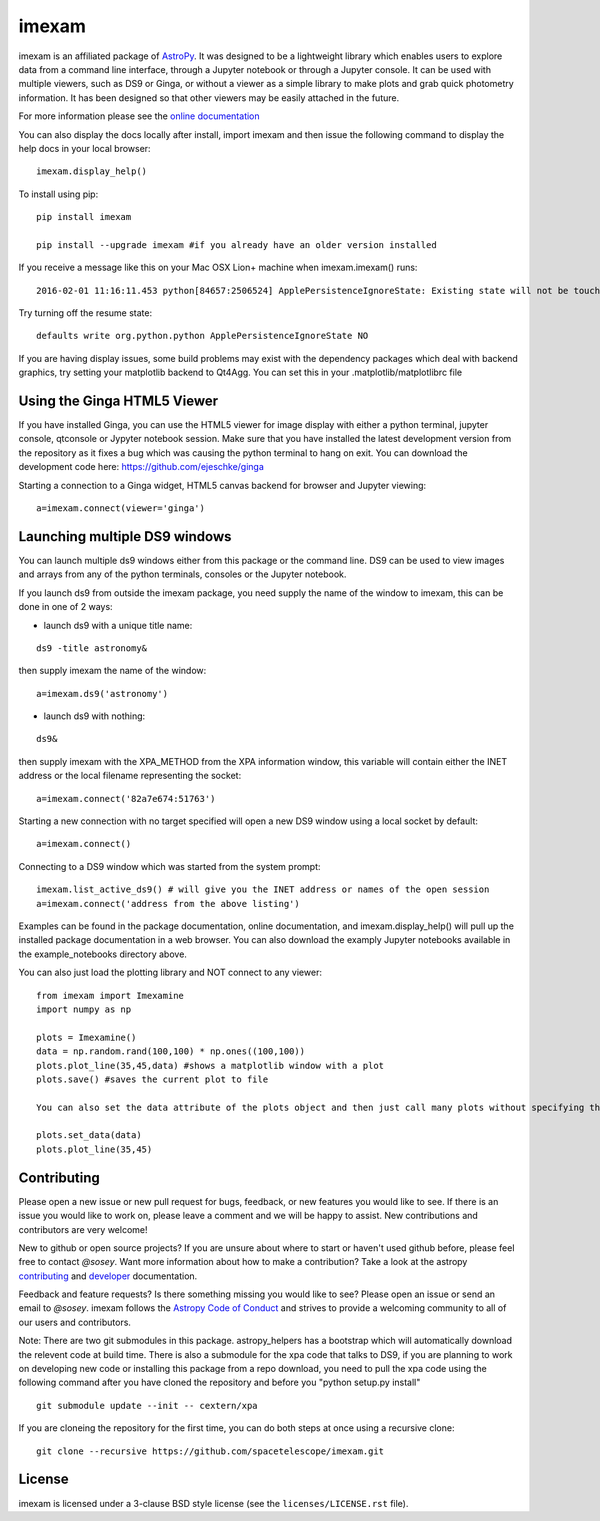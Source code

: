 imexam
======

.. image:: https://travis-ci.org/spacetelescope/imexam.svg?branch=master
    :target: https://travis-ci.org/spacetelescope/imexam
    :alt: CI Testing Status

.. image:: https://readthedocs.org/projects/imexam/badge/?version=latest
    :target: https://readthedocs.org/projects/imexam/?badge=latest
    :alt: Documentation Status

.. image:: https://coveralls.io/repos/github/spacetelescope/imexam/badge.svg?branch=master 
    :target: https://coveralls.io/github/spacetelescope/imexam?branch=master
    :alt: Test Coverage Status

.. image:: http://img.shields.io/badge/powered%20by-AstroPy-orange.svg?style=flat
    :target: http://www.astropy.org
    :alt: Powered by Astropy Badge
    

imexam is an affiliated package of `AstroPy`_. It was designed to be a lightweight library which enables users to explore data from a command line interface, through a Jupyter notebook or through a Jupyter console. It can be used with multiple viewers, such as DS9 or Ginga, or without a viewer as a simple library to make plots and grab quick photometry information. It has been designed so that other viewers may be easily attached in the future. 

For more information please see the `online documentation <http://imexam.readthedocs.io/>`_

You can also display the docs locally after install, import imexam and then issue the following command to display the help docs in your local browser:

::

    imexam.display_help()

To install using pip:

::

    pip install imexam

    pip install --upgrade imexam #if you already have an older version installed


If you receive a message like this on your Mac OSX Lion+ machine when imexam.imexam() runs:

::

    2016-02-01 11:16:11.453 python[84657:2506524] ApplePersistenceIgnoreState: Existing state will not be touched.


Try turning off the resume state:

::

    defaults write org.python.python ApplePersistenceIgnoreState NO


If you are having display issues, some build problems may exist with the dependency packages which deal with backend graphics, try setting your matplotlib backend to Qt4Agg. You can set this in your .matplotlib/matplotlibrc file

Using the Ginga HTML5 Viewer
----------------------------

If you have installed Ginga, you can use the HTML5 viewer for image display with either a python terminal, jupyter console, qtconsole or Jypyter notebook session. Make sure that you have installed the latest development version from the repository as it fixes a bug which was causing the python terminal to hang on exit. You can download the development code here: https://github.com/ejeschke/ginga

Starting a connection to a Ginga widget, HTML5 canvas backend for browser and Jupyter viewing:

::

    a=imexam.connect(viewer='ginga')



Launching multiple DS9 windows
------------------------------

You can launch multiple ds9 windows either from this package or the command line. DS9 can be used to view images and arrays from any of the python terminals, consoles or the Jupyter notebook.

If you launch ds9 from outside the imexam package, you need supply the name of the window to imexam, this can be done in one of 2 ways:

* launch ds9 with a unique title name:

::

    ds9 -title astronomy&

then supply imexam the name of the window:

::

    a=imexam.ds9('astronomy')

* launch ds9 with nothing:

::

    ds9&

then supply imexam with the XPA_METHOD from the XPA information window, this variable will
contain either the INET address or the local filename representing the socket:

::

    a=imexam.connect('82a7e674:51763')


Starting a new connection with no target specified will open a new DS9 window using a local socket by default:

::

    a=imexam.connect()
    
Connecting to a DS9 window which was started from the system prompt:

::

    imexam.list_active_ds9() # will give you the INET address or names of the open session
    a=imexam.connect('address from the above listing')


Examples can be found in the package documentation, online documentation, and imexam.display_help() will pull up the installed package documentation in a web browser. You can also download the examply Jupyter notebooks available in the example_notebooks directory above.


You can also just load the plotting library and NOT connect to any viewer:

::

    from imexam import Imexamine
    import numpy as np

    plots = Imexamine()
    data = np.random.rand(100,100) * np.ones((100,100))
    plots.plot_line(35,45,data) #shows a matplotlib window with a plot
    plots.save() #saves the current plot to file
    
    You can also set the data attribute of the plots object and then just call many plots without specifying the data again:
    
    plots.set_data(data)
    plots.plot_line(35,45)

Contributing
------------

Please open a new issue or new pull request for bugs, feedback, or new features
you would like to see.   If there is an issue you would like to work on, please
leave a comment and we will be happy to assist.   New contributions and 
contributors are very welcome!

New to github or open source projects?  If you are unsure about where to start
or haven't used github before, please feel free to contact `@sosey`. 
Want more information about how to make a contribution?  Take a look at 
the astropy `contributing`_ and `developer`_ documentation.

Feedback and feature requests?   Is there something missing you would like 
to see?  Please open an issue or send an email to  `@sosey`. imexam follows the `Astropy Code of Conduct`_ and strives to provide a 
welcoming community to all of our users and contributors.  

Note: There are two git submodules in this package. astropy_helpers has a bootstrap which 
will automatically download the relevent code at build time. There is also a submodule
for the xpa code that talks to DS9, if you are planning to work on developing new code or installing this
package from a repo download, you need to pull the xpa code using the following command
after you have cloned the repository and before you "python setup.py install"


::

    git submodule update --init -- cextern/xpa


If you are cloneing the repository for the first time, you can do both steps at once using a recursive clone:

::

    git clone --recursive https://github.com/spacetelescope/imexam.git

License
-------

imexam is licensed under a 3-clause BSD style license (see the
``licenses/LICENSE.rst`` file).

.. _AstroPy: http://www.astropy.org/
.. _contributing: http://docs.astropy.org/en/stable/index.html#contributing
.. _developer: http://docs.astropy.org/en/stable/index.html#developer-documentation
.. _Astropy Code of Conduct:  http://www.astropy.org/about.html#codeofconduct
